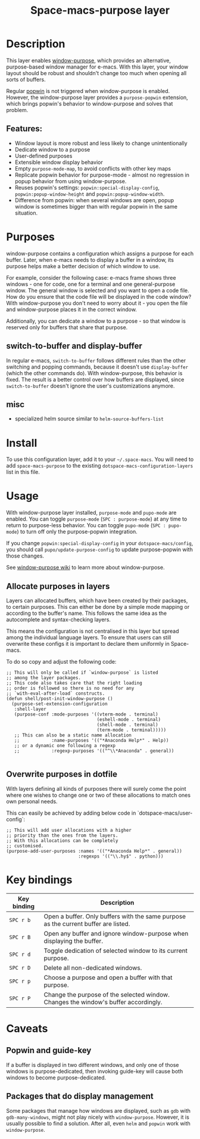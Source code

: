 #+TITLE: Space-macs-purpose layer

#+TAGS: layer|misc|space-macs

* Table of Contents                     :TOC_5_gh:noexport:
- [[#description][Description]]
  - [[#features][Features:]]
- [[#purposes][Purposes]]
  - [[#switch-to-buffer-and-display-buffer][switch-to-buffer and display-buffer]]
  - [[#misc][misc]]
- [[#install][Install]]
- [[#usage][Usage]]
  - [[#allocate-purposes-in-layers][Allocate purposes in layers]]
  - [[#overwrite-purposes-in-dotfile][Overwrite purposes in dotfile]]
- [[#key-bindings][Key bindings]]
- [[#caveats][Caveats]]
  - [[#popwin-and-guide-key][Popwin and guide-key]]
  - [[#packages-that-do-display-management][Packages that do display management]]

* Description
This layer enables [[https://github.com/bmag/e-macs-purpose][window-purpose]], which provides an alternative, purpose-based
window manager for e-macs. With this layer, your window layout should be robust
and shouldn't change too much when opening all sorts of buffers.

Regular [[https://github.com/m2ym/popwin-el][popwin]] is not triggered when window-purpose is enabled. However,
the window-purpose layer provides a =purpose-popwin= extension, which
brings popwin's behavior to window-purpose and solves that problem.

** Features:
- Window layout is more robust and less likely to change unintentionally
- Dedicate window to a purpose
- User-defined purposes
- Extensible window display behavior
- Empty =purpose-mode-map=, to avoid conflicts with other key maps
- Replicate popwin behavior for purpose-mode - almost no regression in popup behavior from using window-purpose.
- Reuses popwin's settings: =popwin:special-display-config=, =popwin:popup-window-height= and =popwin:popup-window-width=.
- Difference from popwin: when several windows are open, popup window is sometimes bigger than with regular popwin in the same situation.

* Purposes
window-purpose contains a configuration which assigns a purpose for each
buffer. Later, when e-macs needs to display a buffer in a window, its purpose
helps make a better decision of which window to use.

For example, consider the following case: e-macs frame shows three windows - one
for code, one for a terminal and one general-purpose window. The general window
is selected and you want to open a code file. How do you ensure that the code
file will be displayed in the code window? With window-purpose you don't
need to worry about it - you open the file and window-purpose places it in
the correct window.

Additionally, you can dedicate a window to a purpose - so that window is
reserved only for buffers that share that purpose.

** switch-to-buffer and display-buffer
In regular e-macs, =switch-to-buffer= follows different rules than the other
switching and popping commands, because it doesn't use =display-buffer= (which
the other commands do). With window-purpose, this behavior is fixed. The
result is a better control over how buffers are displayed, since
=switch-to-buffer= doesn't ignore the user's customizations anymore.

** misc
- specialized helm source similar to =helm-source-buffers-list=

* Install
To use this configuration layer, add it to your =~/.space-macs=. You will need to
add =space-macs-purpose= to the existing =dotspace-macs-configuration-layers= list in
this file.

* Usage
With window-purpose layer installed, =purpose-mode= and =pupo-mode= are enabled.
You can toggle =purpose-mode= (~SPC : purpose-mode~) at any time to return to
purpose-less behavior. You can toggle =pupo-mode= (~SPC : pupo-mode~) to turn
off only the purpose-popwin integration.

If you change =popwin:special-display-config= in your =dotspace-macs/config=, you
should call =pupo/update-purpose-config= to update purpose-popwin with those
changes.

See [[https://github.com/bmag/e-macs-purpose/wiki][window-purpose wiki]] to learn more about window-purpose.

** Allocate purposes in layers
Layers can allocated buffers, which have been created by their
packages, to certain purposes. This can either be done
by a simple mode mapping or according to the buffer's name.
This follows the same idea as the autocomplete and
syntax-checking layers.

This means the configuration is not centralised in this layer but
spread among the individual language layers. To ensure
that users can still overwrite these configs it is important
to declare them uniformly in Space-macs.

To do so copy and adjust the following code:

#+BEGIN_SRC e-macs-lisp
  ;; This will only be called if `window-purpose` is listed
  ;; among the layer packages.
  ;; This code also takes care that the right loading
  ;; order is followed so there is no need for any
  ;; `with-eval-after-load` constructs.
  (defun shell/post-init-window-purpose ()
    (purpose-set-extension-configuration
     :shell-layer
     (purpose-conf :mode-purposes '((vterm-mode . terminal)
                                    (eshell-mode . terminal)
                                    (shell-mode . terminal)
                                    (term-mode . terminal)))))
     ;; This can also be a static name allocation
     ;;            :name-purposes '(("*Anaconda Help*" . Help))
     ;; or a dynamic one following a regexp
     ;;            :regexp-purposes '(("^\\*Anaconda" . general))

#+END_SRC

** Overwrite purposes in dotfile
With layers defining all kinds of purposes there will surely
come the point where one wishes to change one or two of
these allocations to match ones own personal needs.

This can easily be achieved by adding below code in
`dotspace-macs/user-config`:

#+BEGIN_SRC e-macs-lisp
  ;; This will add user allocations with a higher
  ;; priority than the ones from the layers.
  ;; With this allocations can be completely
  ;; customised.
  (purpose-add-user-purposes :names '(("*Anaconda Help*" . general))
                             :regexps '(("\\.hy$" . python)))
#+END_SRC

* Key bindings

| Key binding | Description                                                                         |
|-------------+-------------------------------------------------------------------------------------|
| ~SPC r b~   | Open a buffer. Only buffers with the same purpose as the current buffer are listed. |
| ~SPC r B~   | Open any buffer and ignore window-purpose when displaying the buffer.               |
| ~SPC r d~   | Toggle dedication of selected window to its current purpose.                        |
| ~SPC r D~   | Delete all non-dedicated windows.                                                   |
| ~SPC r p~   | Choose a purpose and open a buffer with that purpose.                               |
| ~SPC r P~   | Change the purpose of the selected window. Changes the window's buffer accordingly. |

* Caveats
** Popwin and guide-key
If a buffer is displayed in two different windows, and only one of those windows
is purpose-dedicated, then invoking guide-key will cause both windows to become
purpose-dedicated.

** Packages that do display management
Some packages that manage how windows are displayed, such as =gdb= with
=gdb-many-windows=, might not play nicely with =window-purpose=. However, it is
usually possible to find a solution. After all, even =helm= and =popwin= work
with =window-purpose=.


